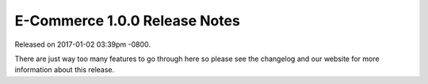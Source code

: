 E-Commerce 1.0.0 Release Notes
=========================

Released on 2017-01-02 03:39pm -0800.

There are just way too many features to go through
here so please see the changelog and our website
for more information about this release.

